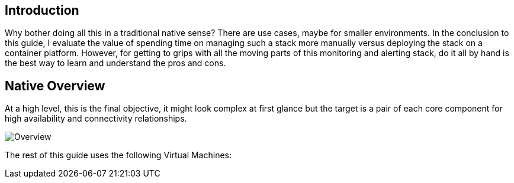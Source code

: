== Introduction

Why bother doing all this in a traditional native sense? There are use cases, maybe for smaller environments. In the conclusion to this guide, I evaluate the value of spending time on managing such a stack more manually versus deploying the stack on a container platform. However, for getting to grips with all the moving parts of this monitoring and alerting stack, do it all by hand is the best way to learn and understand the pros and cons.

== Native Overview

At a high level, this is the final objective, it might look complex at first glance but the target is a pair of each core component for high availability and connectivity relationships.

image::images/ha_overview.png[Overview]


The rest of this guide uses the following Virtual Machines:


// This is a comment and won't be rendered.
